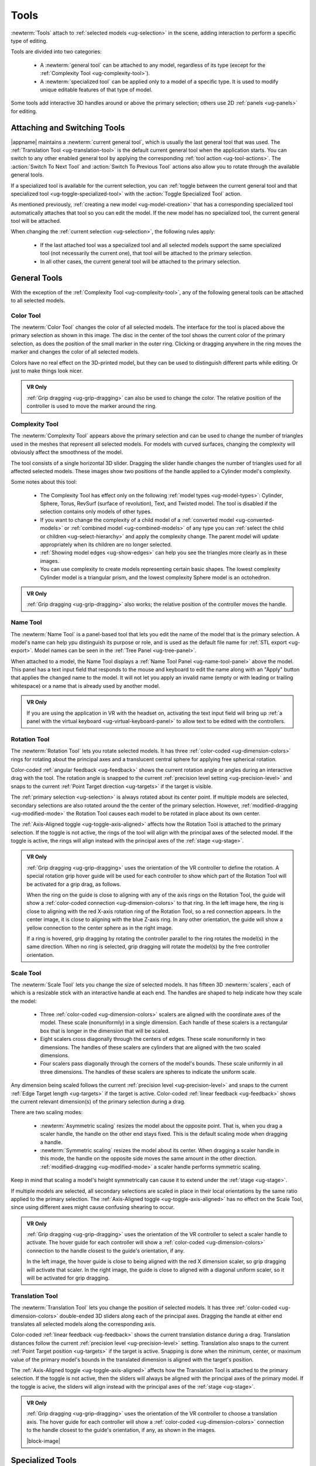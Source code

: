 .. _ug-tools:

Tools
-----

:newterm:`Tools` attach to :ref:`selected models <ug-selection>` in the scene,
adding interaction to perform a specific type of editing.

Tools are divided into two categories:

  - A :newterm:`general tool` can be attached to any model, regardless of its
    type (except for the :ref:`Complexity Tool <ug-complexity-tool>`).
  - A :newterm:`specialized tool` can be applied only to a model of a specific
    type. It is used to modify unique editable features of that type of model.

Some tools add interactive 3D handles around or above the primary selection;
others use 2D :ref:`panels <ug-panels>` for editing.

Attaching and Switching Tools
.............................

|appname| maintains a :newterm:`current general tool`, which is usually the
last general tool that was used. The :ref:`Translation Tool
<ug-translation-tool>` is the default current general tool when the application
starts. You can switch to any other enabled general tool by applying the
corresponding :ref:`tool action <ug-tool-actions>`. The :action:`Switch To Next
Tool` and :action:`Switch To Previous Tool` actions also allow you to rotate
through the available general tools.

If a specialized tool is available for the current selection, you can
:ref:`toggle between the current general tool and that specialized tool
<ug-toggle-specialized-tool>` with the :action:`Toggle Specialized Tool`
action.

As mentioned previously, :ref:`creating a new model <ug-model-creation>` that
has a corresponding specialized tool automatically attaches that tool so you
can edit the model. If the new model has no specialized tool, the current
general tool will be attached.

When changing the :ref:`current selection <ug-selection>`, the following rules
apply:

  - If the last attached tool was a specialized tool and all selected models
    support the same specialized tool (not necessarily the current one), that
    tool will be attached to the primary selection.
  - In all other cases, the current general tool will be attached to the
    primary selection.

.. _ug-general-tools:

General Tools
.............

With the exception of the :ref:`Complexity Tool <ug-complexity-tool>`, any of
the following general tools can be attached to all selected models.

.. _ug-color-tool:

Color Tool
,,,,,,,,,,

.. incimage:: /images/ColorTool.jpg 200px right

The :newterm:`Color Tool` changes the color of all selected models. The
interface for the tool is placed above the primary selection as shown in this
image. The disc in the center of the tool shows the current color of the
primary selection, as does the position of the small marker in the outer
ring. Clicking or dragging anywhere in the ring moves the marker and changes
the color of all selected models.

Colors have no real effect on the 3D-printed model, but they can be used to
distinguish different parts while editing. Or just to make things look nicer.

.. admonition:: VR Only

   :ref:`Grip dragging <ug-grip-dragging>` can also be used to change the
   color. The relative position of the controller is used to move the marker
   around the ring.

.. _ug-complexity-tool:

Complexity Tool
,,,,,,,,,,,,,,,

.. incimage:: /images/ComplexityToolHigh.jpg 200px right
.. incimage:: /images/ComplexityToolLow.jpg  200px right

The :newterm:`Complexity Tool` appears above the primary selection and can be
used to change the number of triangles used in the meshes that represent all
selected models. For models with curved surfaces, changing the complexity will
obviously affect the smoothness of the model.

The tool consists of a single horizontal 3D slider. Dragging the slider handle
changes the number of triangles used for all affected selected models. These
images show two positions of the handle applied to a Cylinder model's
complexity.

Some notes about this tool:

  - The Complexity Tool has effect only on the following :ref:`model types
    <ug-model-types>`: Cylinder, Sphere, Torus, RevSurf (surface of
    revolution), Text, and Twisted model. The tool is disabled if the selection
    contains only models of other types.
  - If you want to change the complexity of a child model of a
    :ref:`converted model <ug-converted-models>` or :ref:`combined model
    <ug-combined-models>` of any type you can :ref:`select the child or
    children <ug-select-hierarchy>` and apply the complexity change. The parent
    model will update appropriately when its children are no longer selected.
  - :ref:`Showing model edges <ug-show-edges>` can help you see the triangles
    more clearly as in these images.
  - You can use complexity to create models representing certain basic
    shapes. The lowest complexity Cylinder model is a triangular prism, and the
    lowest complexity Sphere model is an octohedron.

.. admonition:: VR Only

   :ref:`Grip dragging <ug-grip-dragging>` also works; the relative position of
   the controller moves the handle.

.. _ug-name-tool:

Name Tool
,,,,,,,,,

.. incimage:: /images/NameTool.jpg 200px right

The :newterm:`Name Tool` is a panel-based tool that lets you edit the name of
the model that is the primary selection. A model's name can help ypu
distinguish its purpose or role, and is used as the default file name for
:ref:`STL export <ug-export>`.  Model names can be seen in the :ref:`Tree Panel
<ug-tree-panel>`.

When attached to a model, the Name Tool displays a :ref:`Name Tool Panel
<ug-name-tool-panel>` above the model. This panel has a text input field that
responds to the mouse and keyboard to edit the name along with an "Apply"
button that applies the changed name to the model. It will not let you apply an
invalid name (empty or with leading or trailing whitespace) or a name that is
already used by another model.

.. admonition:: VR Only

   If you are using the application in VR with the headset on, activating the
   text input field will bring up :ref:`a panel with the virtual keyboard
   <ug-virtual-keyboard-panel>` to allow text to be edited with the
   controllers.

.. _ug-rotation-tool:

Rotation Tool
,,,,,,,,,,,,,

.. incimage:: /images/RotationTool.jpg 200px right

The :newterm:`Rotation Tool` lets you rotate selected models. It has three
:ref:`color-coded <ug-dimension-colors>` rings for rotating about the principal
axes and a translucent central sphere for applying free spherical rotation.

Color-coded :ref:`angular feedback <ug-feedback>` shows the current rotation
angle or angles during an interactive drag with the tool.  The rotation angle
is snapped to the current :ref:`precision level setting <ug-precision-level>`
and snaps to the current :ref:`Point Target direction <ug-targets>` if the
target is visible.

The :ref:`primary selection <ug-selection>` is always rotated about its center
point. If multiple models are selected, secondary selections are also rotated
around the the center of the primary selection. However,
:ref:`modified-dragging <ug-modified-mode>` the Rotation Tool causes each model
to be rotated in place about its own center.

The :ref:`Axis-Aligned toggle <ug-toggle-axis-aligned>` affects how the
Rotation Tool is attached to the primary selection. If the toggle is not
active, the rings of the tool will align with the principal axes of the
selected model. If the toggle is active, the rings will align instead with the
principal axes of the :ref:`stage <ug-stage>`.

.. admonition:: VR Only

   .. incimage:: /images/RotationToolVRSphere.jpg -140px right
   .. incimage:: /images/RotationToolVRZ.jpg      -140px right
   .. incimage:: /images/RotationToolVRX.jpg      -140px right

   :ref:`Grip dragging <ug-grip-dragging>` uses the orientation of the VR
   controller to define the rotation. A special rotation grip hover guide will
   be used for each controller to show which part of the Rotation Tool will be
   activated for a grip drag, as follows.

   When the ring on the guide is close to aligning with any of the axis rings
   on the Rotation Tool, the guide will show a :ref:`color-coded connection
   <ug-dimension-colors>` to that ring.  In the left image here, the ring is
   close to aligning with the red X-axis rotation ring of the Rotation Tool, so
   a red connection appears. In the center image, it is close to aligning with
   the blue Z-axis ring. In any other orientation, the guide will show a yellow
   connection to the center sphere as in the right image.

   If a ring is hovered, grip dragging by rotating the controller parallel to
   the ring rotates the model(s) in the same direction. When no ring is
   selected, grip dragging will rotate the model(s) by the free controller
   orientation.

.. _ug-scale-tool:

Scale Tool
,,,,,,,,,,

.. incimage:: /images/ScaleTool.jpg 200px right

The :newterm:`Scale Tool` lets you change the size of selected models. It has
fifteen 3D :newterm:`scalers`, each of which is a resizable stick with an
interactive handle at each end. The handles are shaped to help indicate how
they scale the model:

  - Three :ref:`color-coded <ug-dimension-colors>` scalers are aligned with the
    coordinate axes of the model. These scale (nonuniformly) in a single
    dimension. Each handle of these scalers is a rectangular box that is longer
    in the dimension that will be scaled.
  - Eight scalers cross diagonally through the centers of edges. These scale
    nonuniformly in two dimensions. The handles of these scalers are cylinders
    that are aligned with the two scaled dimensions.
  - Four scalers pass diagonally through the corners of the model's
    bounds. These scale uniformly in all three dimensions. The handles of these
    scalers are spheres to indicate the uniform scale.

Any dimension being scaled follows the current :ref:`precision level
<ug-precision-level>` and snaps to the current :ref:`Edge Target length
<ug-targets>` if the target is active. Color-coded :ref:`linear feedback
<ug-feedback>` shows the current relevant dimension(s) of the primary selection
during a drag.

There are two scaling modes:

  - :newterm:`Asymmetric scaling` resizes the model about the opposite
    point. That is, when you drag a scaler handle, the handle on the other end
    stays fixed. This is the default scaling mode when dragging a handle.
  - :newterm:`Symmetric scaling` resizes the model about its center. When
    dragging a scaler handle in this mode, the handle on the opposite side
    moves the same amount in the other direction. :ref:`modified-dragging
    <ug-modified-mode>` a scaler handle performs symmetric scaling.

Keep in mind that scaling a model's height symmetrically can cause it to extend
under the :ref:`stage <ug-stage>`.

If multiple models are selected, all secondary selections are scaled in place
in their local orientations by the same ratio applied to the primary
selection. The :ref:`Axis-Aligned toggle <ug-toggle-axis-aligned>` has no
effect on the Scale Tool, since using different axes might cause confusing
shearing to occur.

.. admonition:: VR Only

   .. incimage:: /images/ScaleToolVRUniform.jpg -140px right
   .. incimage:: /images/ScaleToolVRX.jpg       -140px right

   :ref:`Grip dragging <ug-grip-dragging>` uses the orientation of the VR
   controller to select a scaler handle to activate. The hover guide for each
   controller will show a :ref:`color-coded <ug-dimension-colors>` connection
   to the handle closest to the guide's orientation, if any.

   In the left image, the hover guide is close to being aligned with the red X
   dimension scaler, so grip dragging will activate that scaler. In the right
   image, the guide is close to aligned with a diagonal uniform scaler, so it
   will be activated for grip dragging.

.. _ug-translation-tool:

Translation Tool
,,,,,,,,,,,,,,,,

.. incimage:: /images/TranslationTool.jpg 200px right

The :newterm:`Translation Tool` lets you change the position of selected
models. It has three :ref:`color-coded <ug-dimension-colors>` double-ended 3D
sliders along each of the principal axes. Dragging the handle at either end
translates all selected models along the corresponding axis.

Color-coded :ref:`linear feedback <ug-feedback>` shows the current translation
distance during a drag.  Translation distances follow the current
:ref:`precision level <ug-precision-level>` setting. Translation also snaps to
the current :ref:`Point Target position <ug-targets>` if the target is
active. Snapping is done when the minimum, center, or maximum value of the
primary model's bounds in the translated dimension is aligned with the target's
position.

The :ref:`Axis-Aligned toggle <ug-toggle-axis-aligned>` affects how the
Translation Tool is attached to the primary selection. If the toggle is not
active, then the sliders will always be aligned with the principal axes of the
primary model. If the toggle is acive, the sliders will align instead with the
principal axes of the :ref:`stage <ug-stage>`.

.. admonition:: VR Only

   .. incimage:: /images/TranslationToolVRZ.jpg -140px right
   .. incimage:: /images/TranslationToolVRX.jpg -140px right

   :ref:`Grip dragging <ug-grip-dragging>` uses the orientation of the VR
   controller to choose a translation axis. The hover guide for each controller
   will show a :ref:`color-coded <ug-dimension-colors>` connection to the
   handle closest to the guide's orientation, if any, as shown in the images.

   |block-image|

.. _ug-specialized-tools:

Specialized Tools
.................

The following sections describe the various specialized tools that are used to
edit :ref:`specific types of models <ug-model-types>`. Each specialized tool
can be attached to the :ref:`current selection <ug-selection>` only if all
selected models are of the correct type for that tool.

For more information about each specialized tool that uses a :ref:`panel
<ug-panels>` for its interface, see the corresponding panel documentation.

.. _ug-bevel-tool:

Bevel Tool
,,,,,,,,,,

.. incimage:: /images/BevelTool.jpg 200px right

The specialized :newterm:`Bevel Tool` is a panel-based tool used to edit the
bevel profile for one or more :ref:`Beveled models <ug-converted-models>`. A
Beveled model can be created from another model by applying the :ref:`Convert
Bevel action <ug-convert-bevel>`. Attaching the Bevel Tool displays a
:ref:`Bevel Tool Panel <ug-bevel-tool-panel>` above the primary selection.
Changes to the bevel profile in the panel are applied to all selected Beveled
models.

|block-image|

.. _ug-clip-tool:

Clip Tool
,,,,,,,,,

.. incimage:: /images/ClipTool.jpg 200px right

The specialized :newterm:`Clip Tool` allows you to slice away parts of selected
models by using a clipping plane. It is enabled when all of the selected models
are :ref:`Clipped models <ug-converted-models>`. You can convert any model to a
Clipped model with the :ref:`Convert Clip action <ug-convert-clip>`.

The default clipping plane for a new Clipped model clips away the top half of
the primary selection, however it is oriented. The Clip Tool is then attached
to this plane to let you edit it. Whenever the Clip Tool is attached, it aligns
itself with the clipping plane already applied to the primary model.

This tool has two interactive parts:

  - A translucent quadrilateral showing the position and orientation of the
    clipping plane relative to the primary selection. This plane can be rotated
    around its center to change the orientation of the clipping plane.
  - An arrow indicating the normal to the clipping plane. The part of the
    selected model(s) on the side of the plane with the normal is clipped
    away. Dragging the arrow lets you translate the plane along the normal.

.. incimage:: /images/ClipToolActive.jpg 260px right

All selected Clipped models are clipped in real time by the current plane while
you rotate or translate the plane as shown here.

Translating the plane by dragging the arrow is limited by the extents of the
primary model; it will not let you move the plane completely off this model,
since that would leave either nothing or the entire model. While translating,
the plane snaps to the :ref:`Point Target position <ug-targets>` if the target
is active and also to the center of the primary selection. The plane will
change color to the active target color when it is snapped to either
point. :ref:`Modified-dragging <ug-modified-mode>` the arrow deactivates any
snapping.
   
When rotating the plane, the plane normal will snap to the :ref:`Point Target
direction <ug-targets>` if the target is active or to any of the principal
axes. If the :ref:`Axis-Aligned toggle <ug-toggle-axis-aligned>` is active, the
principal axes of the :ref:`stage <ug-stage>` are used; otherwise, the local
axes of the primary model are used. The plane normal arrow changes color when
snapped to either the target color or the :ref:`color corresponding to a
principal axis <ug-dimension-colors>`.  :ref:`Modified-dragging
<ug-modified-mode>` when rotating the plane deactivates any snapping.

.. admonition:: VR Only

   :ref:`Grip-dragging <ug-grip-dragging>` works for both translation and
   rotation. If the controller is oriented so that the hover guide is nearly
   parallel to the plane normal arrow, grip dragging will translate the plane
   along the normal based on the controller position. Otherwise, grip dragging
   will rotate the plane based on the controller orientation.  Snapping occurs
   as above unless :ref:`modified-dragging <ug-modified-mode>`.

.. _ug-csg-tool:

CSG Tool
,,,,,,,,

.. incimage:: /images/CSGTool.jpg 200px right

The specialized :newterm:`CSG Tool` is a panel-based tool used to change the
CSG operation applied to one or more :ref:`CSG models
<ug-combined-models>`. Attaching the CSG Tool displays a :ref:`CSG Tool Panel
<ug-csg-tool-panel>` above the primary selection. Changes to the CSG operation
in the panel are applied to all selected CSG models.

|block-image|

.. _ug-cylinder-tool:

Cylinder Tool
,,,,,,,,,,,,,

.. incimage:: /images/CylinderTool.jpg 200px right

The specialized :newterm:`Cylinder Tool` is enabled when all of the selected
models are :ref:`Cylinder models <ug-primitive-models>`. It allows you to
change the top and bottom diameters of all selected Cylinder models to create
cones or truncated cones.

The Cylinder Tool has two :newterm:`scalers`, each of which is a resizable
stick with an interactive handle at each end. The handles work symmetrically;
dragging either handle changes the corresponding diameter of the selected
Cylinder models.

|block-image|

.. incimage:: /images/CylinderToolActive.jpg 200px right

The diameter being modified follows the current :ref:`precision level
<ug-precision-level>` setting and also snaps to the current :ref:`Edge Target
length <ug-targets>` if the target is active. :ref:`Linear feedback
<ug-feedback>` shows the current size of the diameter during a drag as shown
here.

.. admonition:: VR Only

   :ref:`Grip-dragging <ug-grip-dragging>` also works with the scalers. The
   relative vertical position of a controller chooses the top or bottom scaler.

.. _ug-extruded-tool:

Extruded Tool
,,,,,,,,,,,,,

.. incimage:: /images/ExtrudedTool.jpg 200px right

The specialized :newterm:`Extruded Tool` is a panel-based tool used to edit the
profile used for one or more :ref:`Extruded models <ug-primitive-models>`.
Attaching the Extruded Tool displays a :ref:`Extruded Tool Panel
<ug-extruded-tool-panel>` above the primary selection.  Changes to the
extrusion profile in the panel are applied to all selected Extruded models.

|block-image|

.. _ug-import-tool:

Import Tool
,,,,,,,,,,,

.. incimage:: /images/ImportToolPanel.jpg 200px right

The specialized :newterm:`Import Tool` is a panel-based tool that is enabled if
there is exactly one :ref:`Imported model <ug-primitive-models>` selected. It
has three basic uses:

  - Choosing the initial file to import the model data from, right after
    creating the Imported model with the :ref:`Create Imported Model
    <ug-create-imported-model>` action.
  - Re-importing the model data from the same file after the file has changed.
  - Changing the file to import the model data from.

The Import Tool displays a :ref:`Import Tool Panel <ug-import-tool-panel>`
above the selected model. Accepting the same file for an Imported model will
re-import the data. Choosing a different file will load the data from that
file. Any errors during data import will be displayed in a :ref:`Dialog Panel
<ug-dialog-panel>`.

|block-image|

.. _ug-mirror-tool:

Mirror Tool
,,,,,,,,,,,

.. incimage:: /images/MirrorToolAfter.jpg  -160px right
.. incimage:: /images/MirrorToolBefore.jpg -160px right

The specialized :newterm:`Mirror Tool` is enabled when all of the selected
models are :ref:`Mirrored models <ug-converted-models>`. You can convert any
model to a Mirrored model with the :ref:`Convert Mirror action
<ug-convert-mirror>`. The default mirroring plane is oriented with the primary
selection to mirror its local X (left-to-right) axis as shown here.

|block-image|

.. incimage:: /images/MirrorToolRotated.jpg -160px right

The Mirror Tool has the same interface as the :ref:`Clip Tool <ug-clip-tool>`
for editing the mirroring plane (including in VR); refer to that tool for
details. For example, you can rotate the plane to mirror vertically instead of
horizontally as shown here.

Note that translating the mirroring plane results in the primary
selection moving to compensate. Additionally, all secondary selections are
mirrored across the same plane, so they will move to the other side of it.

.. _ug-rev-surf-tool:

RevSurf Tool
,,,,,,,,,,,,

.. incimage:: /images/RevSurfTool.jpg 200px right

The specialized :newterm:`RevSurf Tool` is a panel-based tool used to edit the
revolved profile for one or more :ref:`RevSurf models <ug-primitive-models>`.
Attaching the RevSurf Tool displays a :ref:`RevSurf Tool Panel
<ug-rev-surf-tool-panel>` above the primary selection.  Changes to the revolved
profile in the panel are applied to all selected RevSurf models.

|block-image|

.. _ug-torus-tool:

Torus Tool
,,,,,,,,,,,,,

.. incimage:: /images/TorusTool.jpg -180px right

The specialized :newterm:`Torus Tool` is enabled when all of the selected
models are :ref:`Torus models <ug-primitive-models>`. It allows you to change
the inner and outer diameters of all selected Torus models.

The Torus Tool has two :newterm:`scalers`, each of which is a resizable stick
with an interactive handle at each end. The handles work symmetrically;
dragging either handle changes the corresponding diameter of the selected Torus
models. The scaler for the outer diameter is aligned horizontally with the X
axis, and the scaler for the inner diameter is aligned vertically with the Z
axis.

|block-image|

.. incimage:: /images/TorusToolActive.jpg -180px right

The diameter being modified follows the current :ref:`precision level
<ug-precision-level>` setting and also snaps to the current :ref:`Edge Target
length <ug-targets>` if the target is active. :ref:`Linear feedback
<ug-feedback>` shows the current size of the diameter during a drag as shown
here.

If the inner diameter is increased sufficiently, the outer diameter will be
increased as well to keep the torus from intersecting itself. Reducing the
inner diameter during the same drag operation will reduce the outer diameter as
well up to its previous size.

.. admonition:: VR Only

   :ref:`Grip-dragging <ug-grip-dragging>` also works with the scalers. The
   relative orientation of the grip hover guide on the controller (closer to
   horizontal or vertical) chooses the outer or inner diameter scaler.

.. _ug-text-tool:

Text Tool
,,,,,,,,,

.. incimage:: /images/TextTool.jpg 200px right

The specialized :newterm:`Text Tool` is a panel-based tool used to edit one or
more :ref:`RevSurf models <ug-primitive-models>`.  Attaching the Text Tool
displays a :ref:`Text Tool Panel <ug-text-tool-panel>` above the primary
selection. The panel lets you change the text string, font, and character
spacing.  Clicking the "Apply" button in the panel applies all changes to all
selected Text models.

|block-image|

.. _ug-twist-tool:

Twist Tool
,,,,,,,,,,

.. incimage:: /images/TwistToolTwisting.jpg -200px right
.. incimage:: /images/TwistTool.jpg         -200px right

The specialized :newterm:`Twist Tool` allows you to twist the vertices of a
model around an axis. It is enabled when all of the selected models are
:ref:`Twisted models <ug-converted-models>`. You can convert any model to a
Twisted model with the :ref:`Convert Twist action <ug-convert-twist>`.

The Twist Tool displays an arrow showing the twist axis and a ring of four
spherical handles that can be rotated around the axis to modify the twist
angle. The arrow has a cone handle at one end and a box handle at the other.
Twisting holds the mesh vertices at the base (box end) of the axis are held in
place while the mesh vertices at the other end are twisted around the axis by
the twist angle. All mesh vertices between those extremes are twisted
proportionally. The right image here shows a Box model being twisted. 

|block-image|

The Twist Tool supports three types of interaction:
  - Dragging any of the spheres around the axis modifies the twist
    angle. Feedback shows the current angle, which is snapped to the current
    :ref:`angle precision level setting <ug-precision-level>` as shown above.
  - Dragging either handle at the ends of the axis arrow rotates the twist
    axis.
  - Dragging any other part of the arrow translates the twist axis
    perpendicular to the axis direction.

All selected Twisted models are updated in real time when any of these occur.

When rotating the axis, the axis direction will snap to the :ref:`Point Target
direction <ug-targets>` if the target is active or to any of the principal
axes. If the :ref:`Axis-Aligned toggle <ug-toggle-axis-aligned>` is active, the
principal axes of the :ref:`stage <ug-stage>` are used; otherwise, the local
axes of the primary model are used. The axis arrow changes color when snapped
to either the target color or the :ref:`color corresponding to a principal axis
<ug-dimension-colors>`.  :ref:`Modified-dragging <ug-modified-mode>` when
rotating the axis deactivates any snapping.

While translating the axis, it snaps to the :ref:`Point Target position
<ug-targets>` if the target is active and also to the center of the primary
selection. The axis will change color to the active target color when it is
snapped to either point. :ref:`Modified-dragging <ug-modified-mode>` the axis
deactivates any snapping.
   
.. incimage:: /images/TwistToolHighComplexity.jpg 200px right
.. incimage:: /images/TwistToolLowComplexity.jpg  200px right

Note that a Twisted model is affected by the :ref:`Complexity Tool
<ug-complexity-tool>`. Increasing the complexity of a Twisted model increases
the number of slices (and vertices) in the direction of the axis as shown
here. Use caution, because the slicing operation and the resulting twist
operations can get pretty slow for high complexity values. Also note that
changing the complexity of the original model the twist is applied to may also
affect the twist.

|block-image|

.. admonition:: VR Only

   :ref:`Grip-dragging <ug-grip-dragging>` works for rotating the axis and
   twisting. If the controller is oriented so that the hover guide is nearly
   parallel to the axis direction (or its opposite), grip dragging will twist
   around the axis (by rotating the controller appropriately). Otherwise, grip
   dragging will rotate the axis direction based on the controller
   orientation. Snapping occurs as above unless :ref:`modified-dragging
   <ug-modified-mode>`.

